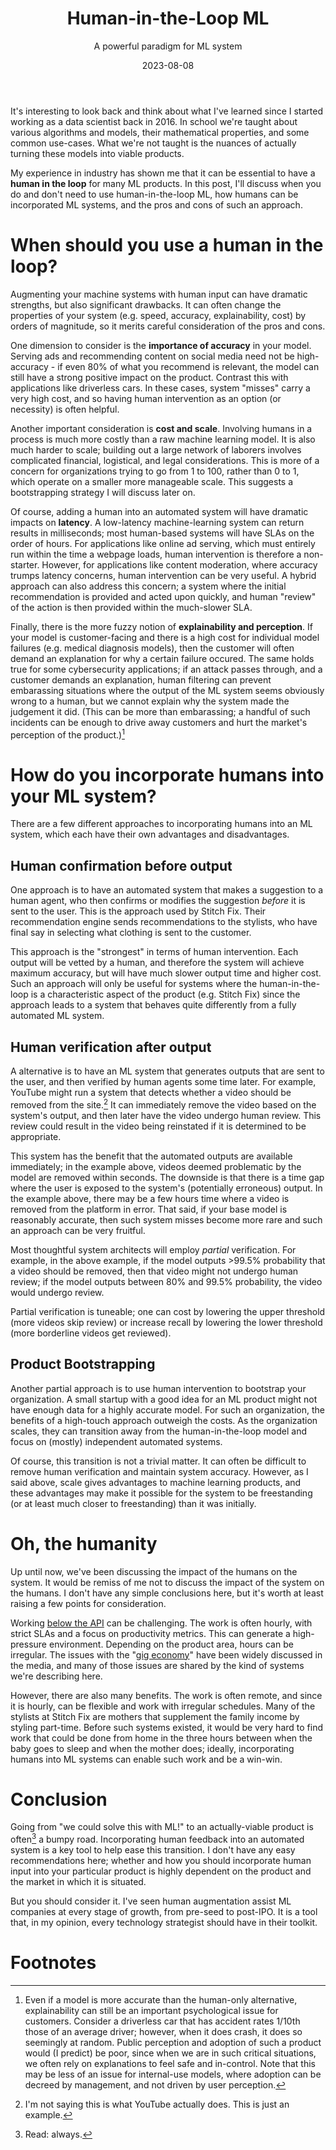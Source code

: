 #+TITLE: Human-in-the-Loop ML
#+SUBTITLE: A powerful paradigm for ML system
#+DATE: 2023-08-08

#+STARTUP: showall indent
#+OPTIONS: toc:nil
#+OPTIONS: tex:t

It's interesting to look back and think about what I've learned since I started working
as a data scientist back in 2016. In school we're taught about various algorithms and
models, their mathematical properties, and some common use-cases. What we're not taught
is the nuances of actually turning these models into viable products.

My experience in industry has shown me that it can be essential to have a *human in the
loop* for many ML products. In this post, I'll discuss when you do and don't need to use
human-in-the-loop ML, how humans can be incorporated ML systems, and the pros and cons
of such an approach.

* When should you use a human in the loop?

Augmenting your machine systems with human input can have dramatic strengths, but also
significant drawbacks. It can often change the properties of your system (e.g. speed,
accuracy, explainability, cost) by orders of magnitude, so it merits careful
consideration of the pros and cons.

One dimension to consider is the *importance of accuracy* in your model. Serving ads and
recommending content on social media need not be high-accuracy - if even 80% of what you
recommend is relevant, the model can still have a strong positive impact on the
product. Contrast this with applications like driverless cars. In these cases, system
"misses" carry a very high cost, and so having human intervention as an option (or
necessity) is often helpful.

Another important consideration is *cost and scale*. Involving humans in a process is much
more costly than a raw machine learning model. It is also much harder to scale; building
out a large network of laborers involves complicated financial, logistical, and legal
considerations. This is more of a concern for organizations trying to go from 1 to 100,
rather than 0 to 1, which operate on a smaller more manageable scale. This suggests a
bootstrapping strategy I will discuss later on.

Of course, adding a human into an automated system will have dramatic impacts on
*latency*. A low-latency machine-learning system can return results in milliseconds; most
human-based systems will have SLAs on the order of hours. For applications like online
ad serving, which must entirely run within the time a webpage loads, human intervention
is therefore a non-starter. However, for applications like content moderation, where
accuracy trumps latency concerns, human intervention can be very useful. A hybrid
approach can also address this concern; a system where the initial recommendation is
provided and acted upon quickly, and human "review" of the action is then provided
within the much-slower SLA.

Finally, there is the more fuzzy notion of *explainability and perception*. If your model
is customer-facing and there is a high cost for individual model failures (e.g. medical
diagnosis models), then the customer will often demand an explanation for why a certain
failure occured. The same holds true for some cybersecurity applications; if an attack
passes through, and a customer demands an explanation, human filtering can prevent
embarassing situations where the output of the ML system seems obviously wrong to a
human, but we cannot explain why the system made the judgement it did. (This can be more
than embarassing; a handful of such incidents can be enough to drive away customers and
hurt the market's perception of the product.)[fn:2]

* How do you incorporate humans into your ML system?

There are a few different approaches to incorporating humans into an ML system, which
each have their own advantages and disadvantages.

** Human confirmation before output

One approach is to have an automated system that makes a suggestion to a human agent,
who then confirms or modifies the suggestion /before/ it is sent to the user. This is the
approach used by Stitch Fix. Their recommendation engine sends recommendations to the
stylists, who have final say in selecting what clothing is sent to the customer.

This approach is the "strongest" in terms of human intervention. Each output will be
vetted by a human, and therefore the system will achieve maximum accuracy, but will have
much slower output time and higher cost. Such an approach will only be useful for
systems where the human-in-the-loop is a characteristic aspect of the product
(e.g. Stitch Fix) since the approach leads to a system that behaves quite differently
from a fully automated ML system.

** Human verification after output

A alternative is to have an ML system that generates outputs that are sent to the user,
and then verified by human agents some time later. For example, YouTube might run a
system that detects whether a video should be removed from the site.[fn:1] It can
immediately remove the video based on the system's output, and then later have the video
undergo human review. This review could result in the video being reinstated if it is
determined to be appropriate.

This system has the benefit that the automated outputs are available immediately; in the
example above, videos deemed problematic by the model are removed within seconds.  The
downside is that there is a time gap where the user is exposed to the system's
(potentially erroneous) output. In the example above, there may be a few hours time
where a video is removed from the platform in error. That said, if your base model is
reasonably accurate, then such system misses become more rare and such an approach can
be very fruitful.

Most thoughtful system architects will employ /partial/ verification. For example, in the
above example, if the model outputs >99.5% probability that a video should be removed,
then that video might not undergo human review; if the model outputs between 80% and
99.5% probability, the video would undergo review.

Partial verification is tuneable; one can cost by lowering the upper threshold (more
videos skip review) or increase recall by lowering the lower threshold (more borderline
videos get reviewed).

** Product Bootstrapping

Another partial approach is to use human intervention to bootstrap your organization. A
small startup with a good idea for an ML product might not have enough data for a highly
accurate model. For such an organization, the benefits of a high-touch approach outweigh
the costs. As the organization scales, they can transition away from the
human-in-the-loop model and focus on (mostly) independent automated systems.

Of course, this transition is not a trivial matter. It can often be difficult to remove
human verification and maintain system accuracy. However, as I said above, scale gives
advantages to machine learning products, and these advantages may make it possible for
the system to be freestanding (or at least much closer to freestanding) than it was
initially.

* Oh, the humanity

Up until now, we've been discussing the impact of the humans on the system. It would be
remiss of me not to discuss the impact of the system on the humans. I don't have any
simple conclusions here, but it's worth at least raising a few points for consideration.

Working [[https://rein.pk/replacing-middle-management-with-apis][below the API]] can be challenging. The work is often hourly, with strict SLAs and
a focus on productivity metrics. This can generate a high-pressure environment.
Depending on the product area, hours can be irregular. The issues with the "[[https://www.nytimes.com/2023/04/13/magazine/gig-jobs-apps.html][gig economy]]"
have been widely discussed in the media, and many of those issues are shared by the kind
of systems we're describing here.

However, there are also many benefits. The work is often remote, and since it is hourly,
can be flexible and work with irregular schedules. Many of the stylists at Stitch Fix
are mothers that supplement the family income by styling part-time. Before such systems
existed, it would be very hard to find work that could be done from home in the three
hours between when the baby goes to sleep and when the mother does; ideally,
incorporating humans into ML systems can enable such work and be a win-win.

* Conclusion

Going from "we could solve this with ML!" to an actually-viable product is often[fn:3] a
bumpy road. Incorporating human feedback into an automated system is a key tool to help
ease this transition. I don't have any easy recommendations here; whether and how you
should incorporate human input into your particular product is highly dependent on the
product and the market in which it is situated.

But you should consider it. I've seen human augmentation assist ML companies at every
stage of growth, from pre-seed to post-IPO. It is a tool that, in my opinion, every
technology strategist should have in their toolkit.

* Footnotes

[fn:3] Read: always.

[fn:2] Even if a model is more accurate than the human-only alternative, explainability
can still be an important psychological issue for customers. Consider a driverless car
that has accident rates 1/10th those of an average driver; however, when it does crash,
it does so seemingly at random. Public perception and adoption of such a product would
(I predict) be poor, since when we are in such critical situations, we often rely on
explanations to feel safe and in-control. Note that this may be less of an issue for
internal-use models, where adoption can be decreed by management, and not driven by user
perception.

[fn:1] I'm not saying this is what YouTube actually does. This is just an example.
